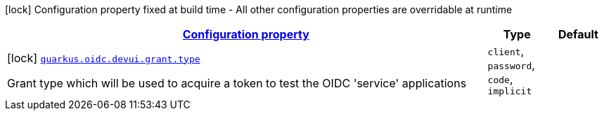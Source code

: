 [.configuration-legend]
icon:lock[title=Fixed at build time] Configuration property fixed at build time - All other configuration properties are overridable at runtime
[.configuration-reference, cols="80,.^10,.^10"]
|===

h|[[quarkus-oidc-config-group-dev-ui-config-grant_configuration]]link:#quarkus-oidc-config-group-dev-ui-config-grant_configuration[Configuration property]

h|Type
h|Default

a|icon:lock[title=Fixed at build time] [[quarkus-oidc-config-group-dev-ui-config-grant_quarkus.oidc.devui.grant.type]]`link:#quarkus-oidc-config-group-dev-ui-config-grant_quarkus.oidc.devui.grant.type[quarkus.oidc.devui.grant.type]`

[.description]
--
Grant type which will be used to acquire a token to test the OIDC 'service' applications
--|`client`, `password`, `code`, `implicit` 
|

|===